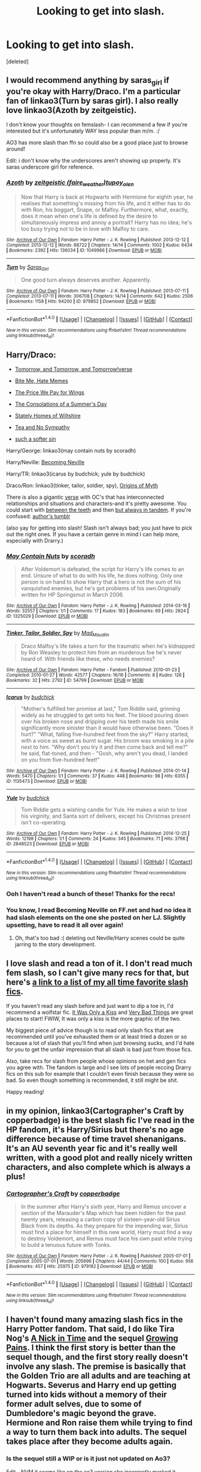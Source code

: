 #+TITLE: Looking to get into slash.

* Looking to get into slash.
:PROPERTIES:
:Score: 9
:DateUnix: 1477449993.0
:DateShort: 2016-Oct-26
:FlairText: Request
:END:
[deleted]


** I would recommend anything by saras_girl if you're okay with Harry/Draco. I'm a particular fan of linkao3(Turn by saras girl). I also really love linkao3(Azoth by zeitgeistic).

I don't know your thoughts on femslash- I can recommend a few if you're interested but it's unfortunately WAY less popular than m/m. :/

AO3 has more slash than ffn so could also be a good place just to browse around!

Edit: i don't know why the underscores aren't showing up properly. It's saras underscore girl for reference.
:PROPERTIES:
:Author: knittingyogi
:Score: 6
:DateUnix: 1477486111.0
:DateShort: 2016-Oct-26
:END:

*** [[http://archiveofourown.org/works/1049966][*/Azoth/*]] by [[http://www.archiveofourown.org/users/faire_weather/pseuds/zeitgeistic/users/tupoy_olen/pseuds/tupoy_olen][/zeitgeistic (faire_weather)tupoy_olen/]]

#+begin_quote
  Now that Harry is back at Hogwarts with Hermione for eighth year, he realises that something's missing from his life, and it either has to do with Ron, his boggart, Snape, or Malfoy. Furthermore, what, exactly, does it mean when one's life is defined by the desire to simultaneously impress and annoy a portrait? Harry has no idea; he's too busy trying not to be in love with Malfoy to care.
#+end_quote

^{/Site/: [[http://www.archiveofourown.org/][Archive of Our Own]] *|* /Fandom/: Harry Potter - J. K. Rowling *|* /Published/: 2013-12-12 *|* /Completed/: 2013-12-12 *|* /Words/: 88722 *|* /Chapters/: 14/14 *|* /Comments/: 1002 *|* /Kudos/: 6434 *|* /Bookmarks/: 2392 *|* /Hits/: 136034 *|* /ID/: 1049966 *|* /Download/: [[http://archiveofourown.org/downloads/ze/zeitgeistic/1049966/Azoth.epub?updated_at=1471525492][EPUB]] or [[http://archiveofourown.org/downloads/ze/zeitgeistic/1049966/Azoth.mobi?updated_at=1471525492][MOBI]]}

--------------

[[http://archiveofourown.org/works/879852][*/Turn/*]] by [[http://www.archiveofourown.org/users/Saras_Girl/pseuds/Saras_Girl][/Saras_Girl/]]

#+begin_quote
  One good turn always deserves another. Apparently.
#+end_quote

^{/Site/: [[http://www.archiveofourown.org/][Archive of Our Own]] *|* /Fandom/: Harry Potter - J. K. Rowling *|* /Published/: 2013-07-11 *|* /Completed/: 2013-07-11 *|* /Words/: 306708 *|* /Chapters/: 14/14 *|* /Comments/: 642 *|* /Kudos/: 2506 *|* /Bookmarks/: 1158 *|* /Hits/: 94200 *|* /ID/: 879852 *|* /Download/: [[http://archiveofourown.org/downloads/Sa/Saras_Girl/879852/Turn.epub?updated_at=1474332650][EPUB]] or [[http://archiveofourown.org/downloads/Sa/Saras_Girl/879852/Turn.mobi?updated_at=1474332650][MOBI]]}

--------------

*FanfictionBot*^{1.4.0} *|* [[[https://github.com/tusing/reddit-ffn-bot/wiki/Usage][Usage]]] | [[[https://github.com/tusing/reddit-ffn-bot/wiki/Changelog][Changelog]]] | [[[https://github.com/tusing/reddit-ffn-bot/issues/][Issues]]] | [[[https://github.com/tusing/reddit-ffn-bot/][GitHub]]] | [[[https://www.reddit.com/message/compose?to=tusing][Contact]]]

^{/New in this version: Slim recommendations using/ ffnbot!slim! /Thread recommendations using/ linksub(thread_id)!}
:PROPERTIES:
:Author: FanfictionBot
:Score: 1
:DateUnix: 1477486138.0
:DateShort: 2016-Oct-26
:END:


** Harry/Draco:

- [[http://archiveofourown.org/series/18268][Tomorrow, and Tomorrow, and Tomorrow!verse]]

- [[http://archiveofourown.org/works/95066/chapters/129985][Bite Me, Hate Memes]]

- [[http://archiveofourown.org/works/608957/chapters/1097321][The Price We Pay for Wings]]

- [[http://archiveofourown.org/works/608957/chapters/1097321][The Consolations of a Summer's Day]]

- [[http://archiveofourown.org/works/6239806/chapters/14295997][Stately Homes of Wiltshire]]

- [[http://archiveofourown.org/works/6239806/chapters/14295997][Tea and No Sympathy]]

- [[http://archiveofourown.org/works/6058141][such a softer sin]]

Harry/George: linkao3(may contain nuts by scoradh)

Harry/Neville: [[http://www.livejournal.com/tools/memories.bml?user=jedirita&keyword=Becoming+Neville&filter=all][Becoming Neville]]

Harry/TR: linkao3(icarus by budchick; yule by budchick)

Draco/Ron: linkao3(tinker, tailor, soldier, spy), [[http://www.mediageek.ca/arsenicjade/writing/origins.html][Origins of Myth]]

There is also a gigantic [[http://archiveofourown.org/users/youcouldmakealife/pseuds/youcouldmakealife/works][verse]] with OC's that has interconnected relationships and situations and characters--and it's pretty awesome. You could start with [[http://archiveofourown.org/series/64465][between the teeth]] and then [[http://archiveofourown.org/series/469942][but always in tandem]]. If you're confused: [[http://youcouldmakealife.tumblr.com/tagging][author's tumblr]]

(also yay for getting into slash! Slash isn't always bad; you just have to pick out the right ones. If you have a certain genre in mind I can help more, especially with Drarry.)
:PROPERTIES:
:Score: 6
:DateUnix: 1477452146.0
:DateShort: 2016-Oct-26
:END:

*** [[http://archiveofourown.org/works/1325029][*/May Contain Nuts/*]] by [[http://www.archiveofourown.org/users/scoradh/pseuds/scoradh][/scoradh/]]

#+begin_quote
  After Voldemort is defeated, the script for Harry's life comes to an end. Unsure of what to do with his life, he does nothing. Only one person is on hand to show Harry that a hero is not the sum of his vanquished enemies, but he's got problems of his own.Originally written for HP Springsmut in March 2006.
#+end_quote

^{/Site/: [[http://www.archiveofourown.org/][Archive of Our Own]] *|* /Fandom/: Harry Potter - J. K. Rowling *|* /Published/: 2014-03-16 *|* /Words/: 32557 *|* /Chapters/: 1/1 *|* /Comments/: 17 *|* /Kudos/: 183 *|* /Bookmarks/: 69 *|* /Hits/: 2924 *|* /ID/: 1325029 *|* /Download/: [[http://archiveofourown.org/downloads/sc/scoradh/1325029/May%20Contain%20Nuts.epub?updated_at=1395011643][EPUB]] or [[http://archiveofourown.org/downloads/sc/scoradh/1325029/May%20Contain%20Nuts.mobi?updated_at=1395011643][MOBI]]}

--------------

[[http://archiveofourown.org/works/54799][*/Tinker, Tailor, Soldier, Spy/*]] by [[http://www.archiveofourown.org/users/Mad_Maudlin/pseuds/Mad_Maudlin][/Mad_Maudlin/]]

#+begin_quote
  Draco Malfoy's life takes a turn for the traumatic when he's kidnapped by Ron Weasley to protect him from an murderous foe he's never heard of. With friends like these, who needs enemies?
#+end_quote

^{/Site/: [[http://www.archiveofourown.org/][Archive of Our Own]] *|* /Fandom/: Harry Potter - Fandom *|* /Published/: 2010-01-23 *|* /Completed/: 2010-01-27 *|* /Words/: 42577 *|* /Chapters/: 16/16 *|* /Comments/: 8 *|* /Kudos/: 126 *|* /Bookmarks/: 32 *|* /Hits/: 2792 *|* /ID/: 54799 *|* /Download/: [[http://archiveofourown.org/downloads/Ma/Mad_Maudlin/54799/Tinker%20Tailor%20Soldier%20Spy.epub?updated_at=1387586154][EPUB]] or [[http://archiveofourown.org/downloads/Ma/Mad_Maudlin/54799/Tinker%20Tailor%20Soldier%20Spy.mobi?updated_at=1387586154][MOBI]]}

--------------

[[http://archiveofourown.org/works/1135473][*/Icarus/*]] by [[http://www.archiveofourown.org/users/budchick/pseuds/budchick][/budchick/]]

#+begin_quote
  "Mother's fulfilled her promise at last," Tom Riddle said, grinning widely as he struggled to get onto his feet. The blood pouring down over his broken nose and dripping over his teeth made his smile significantly more sinister than it would have otherwise been. "Does it hurt?" "What, falling five-hundred feet from the sky?" Harry started, with a voice as sweet as burnt sugar. His broom was smoking in a pile next to him. "Why don't you try it and then come back and tell me?" he said, flat-toned, and then - "Gosh, why aren't you dead, I landed on you from five-hundred feet!"
#+end_quote

^{/Site/: [[http://www.archiveofourown.org/][Archive of Our Own]] *|* /Fandom/: Harry Potter - J. K. Rowling *|* /Published/: 2014-01-14 *|* /Words/: 5470 *|* /Chapters/: 1/1 *|* /Comments/: 37 *|* /Kudos/: 448 *|* /Bookmarks/: 98 *|* /Hits/: 6355 *|* /ID/: 1135473 *|* /Download/: [[http://archiveofourown.org/downloads/bu/budchick/1135473/Icarus.epub?updated_at=1389697771][EPUB]] or [[http://archiveofourown.org/downloads/bu/budchick/1135473/Icarus.mobi?updated_at=1389697771][MOBI]]}

--------------

[[http://archiveofourown.org/works/2848523][*/Yule/*]] by [[http://www.archiveofourown.org/users/budchick/pseuds/budchick][/budchick/]]

#+begin_quote
  Tom Riddle gets a wishing candle for Yule. He makes a wish to lose his virginity, and Santa sort of delivers, except his Christmas present isn't co-operating.
#+end_quote

^{/Site/: [[http://www.archiveofourown.org/][Archive of Our Own]] *|* /Fandom/: Harry Potter - J. K. Rowling *|* /Published/: 2014-12-25 *|* /Words/: 12198 *|* /Chapters/: 1/1 *|* /Comments/: 24 *|* /Kudos/: 345 *|* /Bookmarks/: 71 *|* /Hits/: 3798 *|* /ID/: 2848523 *|* /Download/: [[http://archiveofourown.org/downloads/bu/budchick/2848523/Yule.epub?updated_at=1419491256][EPUB]] or [[http://archiveofourown.org/downloads/bu/budchick/2848523/Yule.mobi?updated_at=1419491256][MOBI]]}

--------------

*FanfictionBot*^{1.4.0} *|* [[[https://github.com/tusing/reddit-ffn-bot/wiki/Usage][Usage]]] | [[[https://github.com/tusing/reddit-ffn-bot/wiki/Changelog][Changelog]]] | [[[https://github.com/tusing/reddit-ffn-bot/issues/][Issues]]] | [[[https://github.com/tusing/reddit-ffn-bot/][GitHub]]] | [[[https://www.reddit.com/message/compose?to=tusing][Contact]]]

^{/New in this version: Slim recommendations using/ ffnbot!slim! /Thread recommendations using/ linksub(thread_id)!}
:PROPERTIES:
:Author: FanfictionBot
:Score: 1
:DateUnix: 1477452195.0
:DateShort: 2016-Oct-26
:END:


*** Ooh I haven't read a bunch of these! Thanks for the recs!
:PROPERTIES:
:Author: gotkate86
:Score: 1
:DateUnix: 1477455928.0
:DateShort: 2016-Oct-26
:END:


*** You know, I read Becoming Neville on FF.net and had no idea it had slash elements on the one she posted on her LJ. Slightly upsetting, have to read it all over again!
:PROPERTIES:
:Author: susire
:Score: 1
:DateUnix: 1477464461.0
:DateShort: 2016-Oct-26
:END:

**** Oh, that's too bad :( deleting out Neville/Harry scenes could be quite jarring to the story development.
:PROPERTIES:
:Score: 1
:DateUnix: 1477524334.0
:DateShort: 2016-Oct-27
:END:


** I love slash and read a ton of it. I don't read much fem slash, so I can't give many recs for that, but here's [[http://archiveofourown.org/bookmarks?utf8=%E2%9C%93&commit=Sort+and+Filter&bookmark_search%5Bsort_column%5D=created_at&bookmark_search%5Bcategory_ids%5D%5B%5D=23&bookmark_search%5Bfreeform_ids%5D%5B%5D=624795&bookmark_search%5Bother_tag_names%5D=&bookmark_search%5Bquery%5D=&bookmark_search%5Brec%5D=0&bookmark_search%5Bwith_notes%5D=0&user_id=katelawyer86][a link to a list of my all time favorite slash fics]].

If you haven't read any slash before and just want to dip a toe in, I'd recommend a wolfstar fic. [[http://remusxsirius.livejournal.com/3156196.html][It Was Only a Kiss]] and [[http://www.fanfiction.net/s/4181253/1/Very-Bad-Things][Very Bad Things]] are great places to start! FWIW, It was only a kiss is the more graphic of the two.

My biggest piece of advice though is to read only slash fics that are recommended until you've exhausted them or at least tried a dozen or so because a lot of slash that you'll find when just browsing sucks, and I'd hate for you to get the unfair impression that all slash is bad just from those fics.

Also, take recs for slash from people whose opinions on het and gen fics you agree with. The fandom is large and I see lots of people reccing Drarry fics on this sub for example that I couldn't even finish because they were so bad. So even though something is recommended, it still might be shit.

Happy reading!
:PROPERTIES:
:Author: gotkate86
:Score: 4
:DateUnix: 1477454614.0
:DateShort: 2016-Oct-26
:END:


** in my opinion, linkao3(Cartographer's Craft by copperbadge) is the best slash fic I've read in the HP fandom, it's Harry/Sirius but there's no age difference because of time travel shenanigans. It's an AU seventh year fic and it's really well written, with a good plot and really nicely written characters, and also complete which is always a plus!
:PROPERTIES:
:Author: belegindoriath
:Score: 3
:DateUnix: 1477495429.0
:DateShort: 2016-Oct-26
:END:

*** [[http://archiveofourown.org/works/979182][*/Cartographer's Craft/*]] by [[http://www.archiveofourown.org/users/copperbadge/pseuds/copperbadge][/copperbadge/]]

#+begin_quote
  In the summer after Harry's sixth year, Harry and Remus uncover a section of the Marauder's Map which has been hidden for the past twenty years, releasing a carbon copy of sixteen-year-old Sirius Black from its depths. As they prepare for the impending war, Sirius must find a place for himself in this new world, Harry must find a way to destroy Voldemort, and Remus must face his own past while trying to build a tenuous future with Tonks.
#+end_quote

^{/Site/: [[http://www.archiveofourown.org/][Archive of Our Own]] *|* /Fandom/: Harry Potter - J. K. Rowling *|* /Published/: 2005-07-01 *|* /Completed/: 2005-07-01 *|* /Words/: 205696 *|* /Chapters/: 44/44 *|* /Comments/: 100 *|* /Kudos/: 956 *|* /Bookmarks/: 457 *|* /Hits/: 25975 *|* /ID/: 979182 *|* /Download/: [[http://archiveofourown.org/downloads/co/copperbadge/979182/Cartographers%20Craft.epub?updated_at=1387625341][EPUB]] or [[http://archiveofourown.org/downloads/co/copperbadge/979182/Cartographers%20Craft.mobi?updated_at=1387625341][MOBI]]}

--------------

*FanfictionBot*^{1.4.0} *|* [[[https://github.com/tusing/reddit-ffn-bot/wiki/Usage][Usage]]] | [[[https://github.com/tusing/reddit-ffn-bot/wiki/Changelog][Changelog]]] | [[[https://github.com/tusing/reddit-ffn-bot/issues/][Issues]]] | [[[https://github.com/tusing/reddit-ffn-bot/][GitHub]]] | [[[https://www.reddit.com/message/compose?to=tusing][Contact]]]

^{/New in this version: Slim recommendations using/ ffnbot!slim! /Thread recommendations using/ linksub(thread_id)!}
:PROPERTIES:
:Author: FanfictionBot
:Score: 1
:DateUnix: 1477495463.0
:DateShort: 2016-Oct-26
:END:


** I haven't found many amazing slash fics in the Harry Potter fandom. That said, I do like Tira Nog's [[http://tiranog.southroad.com/harry_potter/A_Nick_In_Time.htm][A Nick in Time]] and the sequel [[http://tiranog.southroad.com/harry_potter/Growing_Pains.htm][Growing Pains]]. I think the first story is better than the sequel though, and the first story really doesn't involve any slash. The premise is basically that the Golden Trio are all adults and are teaching at Hogwarts. Severus and Harry end up getting turned into kids without a memory of their former adult selves, due to some of Dumbledore's magic beyond the grave. Hermione and Ron raise them while trying to find a way to turn them back into adults. The sequel takes place after they become adults again.
:PROPERTIES:
:Author: reddittmtr
:Score: 2
:DateUnix: 1477513851.0
:DateShort: 2016-Oct-27
:END:

*** Is the sequel still a WIP or is it just not updated on Ao3?

Edit - NVM it seems like on the ao3 version she incorrectly marked it incomplete.
:PROPERTIES:
:Author: gotkate86
:Score: 1
:DateUnix: 1477877302.0
:DateShort: 2016-Oct-31
:END:


** linkffn(Let's Pretend the War Is Over) is a very lightweight Drarry that I feel is a good start on the pairing. Nothing graphic, really sweet and fluffy.

linkao3(Seven Days in June) This was one of the first stories I read with the Drarry pairing, and it may be nostalgia talking, but I remember being amazed by it.

Bot didn't pick up on the second fic. [[http://archiveofourown.org/works/51209/chapters/67572][Seven Days in June]]
:PROPERTIES:
:Author: Trtlepowah
:Score: 2
:DateUnix: 1477522518.0
:DateShort: 2016-Oct-27
:END:

*** [[http://www.fanfiction.net/s/2777316/1/][*/Let's Pretend the War Is Over/*]] by [[https://www.fanfiction.net/u/496684/pir8fancier][/pir8fancier/]]

#+begin_quote
  Draco spends all day trying not to go crazy, Harry is king of takeaway.
#+end_quote

^{/Site/: [[http://www.fanfiction.net/][fanfiction.net]] *|* /Category/: Harry Potter *|* /Rated/: Fiction M *|* /Words/: 8,411 *|* /Reviews/: 160 *|* /Favs/: 517 *|* /Follows/: 45 *|* /Published/: 1/30/2006 *|* /Status/: Complete *|* /id/: 2777316 *|* /Language/: English *|* /Genre/: Angst/Humor *|* /Characters/: Harry P., Draco M. *|* /Download/: [[http://www.ff2ebook.com/old/ffn-bot/index.php?id=2777316&source=ff&filetype=epub][EPUB]] or [[http://www.ff2ebook.com/old/ffn-bot/index.php?id=2777316&source=ff&filetype=mobi][MOBI]]}

--------------

*FanfictionBot*^{1.4.0} *|* [[[https://github.com/tusing/reddit-ffn-bot/wiki/Usage][Usage]]] | [[[https://github.com/tusing/reddit-ffn-bot/wiki/Changelog][Changelog]]] | [[[https://github.com/tusing/reddit-ffn-bot/issues/][Issues]]] | [[[https://github.com/tusing/reddit-ffn-bot/][GitHub]]] | [[[https://www.reddit.com/message/compose?to=tusing][Contact]]]

^{/New in this version: Slim recommendations using/ ffnbot!slim! /Thread recommendations using/ linksub(thread_id)!}
:PROPERTIES:
:Author: FanfictionBot
:Score: 1
:DateUnix: 1477522560.0
:DateShort: 2016-Oct-27
:END:


** Start with this series linkffn(Mine by Obsidian Pen) and linkffn(Hauntingly by Obsidian Pen). It's HP/LV and it's a really good slow burn. It's still a work in progress, but it's regularly updated. It's my favorite HP fanfic ever.
:PROPERTIES:
:Author: Darksidefan5
:Score: 1
:DateUnix: 1477466256.0
:DateShort: 2016-Oct-26
:END:

*** [[http://www.fanfiction.net/s/11538927/1/][*/Mine/*]] by [[https://www.fanfiction.net/u/6778783/ObsidianPen][/ObsidianPen/]]

#+begin_quote
  He opened his mouth to speak, but he was cut off by an icy statement that caused the hairs on his entire body to stand erect. "I know what you are, Harry Potter... Death will never touch you." SLASH, HP/LV. Darkly disturbing and all sorts of twisted- a story of abduction, possession, and manic obsession. SEQUEL posted: Hauntingly
#+end_quote

^{/Site/: [[http://www.fanfiction.net/][fanfiction.net]] *|* /Category/: Harry Potter *|* /Rated/: Fiction M *|* /Chapters/: 6 *|* /Words/: 32,124 *|* /Reviews/: 221 *|* /Favs/: 865 *|* /Follows/: 530 *|* /Updated/: 1/16 *|* /Published/: 10/2/2015 *|* /Status/: Complete *|* /id/: 11538927 *|* /Language/: English *|* /Genre/: Horror/Romance *|* /Characters/: <Voldemort, Harry P., Tom R. Jr.> *|* /Download/: [[http://www.ff2ebook.com/old/ffn-bot/index.php?id=11538927&source=ff&filetype=epub][EPUB]] or [[http://www.ff2ebook.com/old/ffn-bot/index.php?id=11538927&source=ff&filetype=mobi][MOBI]]}

--------------

[[http://www.fanfiction.net/s/11685657/1/][*/Hauntingly/*]] by [[https://www.fanfiction.net/u/6778783/ObsidianPen][/ObsidianPen/]]

#+begin_quote
  Alive. Hidden. Concealed in the metaphorical closet, and the ominous, creaking footsteps outside belong to a monster... He's sniffing the air in anticipation. He's craving more than the scent. Intoxicated by his own bloodlust, and a fleeting moment of weakness is all he needs. "Harry Potter...I will have you..." HP/LV/TR. In the most unhealthy, twisted way. Sequel to 'Mine'.
#+end_quote

^{/Site/: [[http://www.fanfiction.net/][fanfiction.net]] *|* /Category/: Harry Potter *|* /Rated/: Fiction M *|* /Chapters/: 45 *|* /Words/: 418,097 *|* /Reviews/: 2,375 *|* /Favs/: 965 *|* /Follows/: 1,171 *|* /Updated/: 9h *|* /Published/: 12/23/2015 *|* /id/: 11685657 *|* /Language/: English *|* /Genre/: Suspense/Romance *|* /Characters/: <Harry P., Voldemort, Tom R. Jr.> Severus S. *|* /Download/: [[http://www.ff2ebook.com/old/ffn-bot/index.php?id=11685657&source=ff&filetype=epub][EPUB]] or [[http://www.ff2ebook.com/old/ffn-bot/index.php?id=11685657&source=ff&filetype=mobi][MOBI]]}

--------------

*FanfictionBot*^{1.4.0} *|* [[[https://github.com/tusing/reddit-ffn-bot/wiki/Usage][Usage]]] | [[[https://github.com/tusing/reddit-ffn-bot/wiki/Changelog][Changelog]]] | [[[https://github.com/tusing/reddit-ffn-bot/issues/][Issues]]] | [[[https://github.com/tusing/reddit-ffn-bot/][GitHub]]] | [[[https://www.reddit.com/message/compose?to=tusing][Contact]]]

^{/New in this version: Slim recommendations using/ ffnbot!slim! /Thread recommendations using/ linksub(thread_id)!}
:PROPERTIES:
:Author: FanfictionBot
:Score: 1
:DateUnix: 1477466275.0
:DateShort: 2016-Oct-26
:END:
